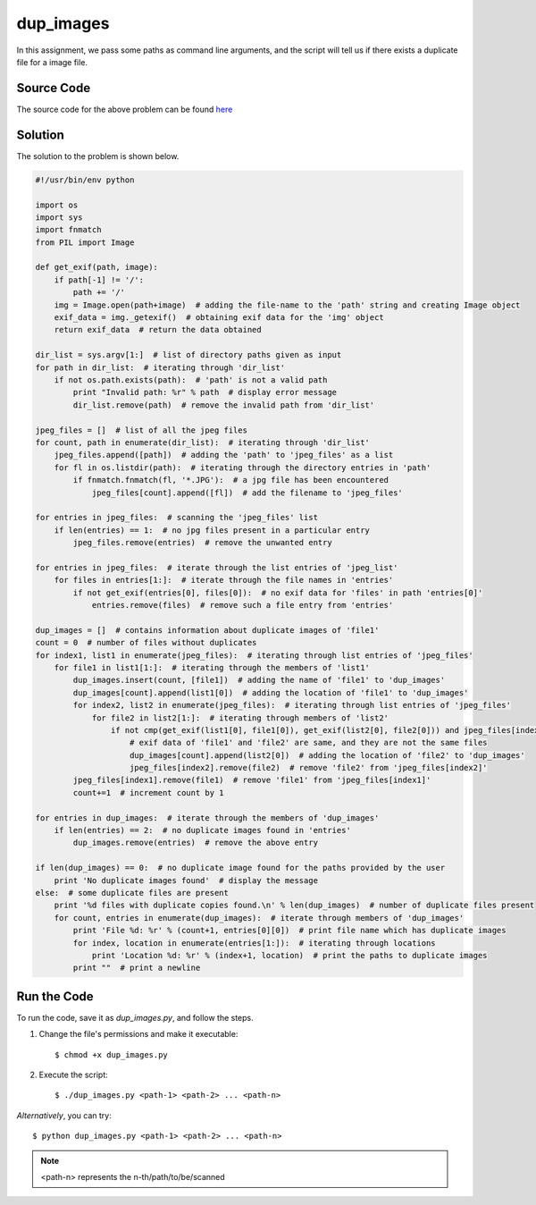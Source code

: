 dup_images
==========

In this assignment, we pass some paths as command line arguments, and the script will tell us if there exists a duplicate file for a image file.

Source Code
-----------

The source code for the above problem can be found `here <https://github.com/rahulc93/homeTasks2013/tree/master/dup_images>`_

Solution
--------

The solution to the problem is shown below.

.. code:: python

    #!/usr/bin/env python

    import os
    import sys
    import fnmatch
    from PIL import Image

    def get_exif(path, image):
	if path[-1] != '/':
	    path += '/'
	img = Image.open(path+image)  # adding the file-name to the 'path' string and creating Image object
	exif_data = img._getexif()  # obtaining exif data for the 'img' object
	return exif_data  # return the data obtained

    dir_list = sys.argv[1:]  # list of directory paths given as input
    for path in dir_list:  # iterating through 'dir_list'
	if not os.path.exists(path):  # 'path' is not a valid path
	    print "Invalid path: %r" % path  # display error message
	    dir_list.remove(path)  # remove the invalid path from 'dir_list'

    jpeg_files = []  # list of all the jpeg files
    for count, path in enumerate(dir_list):  # iterating through 'dir_list'
	jpeg_files.append([path])  # adding the 'path' to 'jpeg_files' as a list
	for fl in os.listdir(path):  # iterating through the directory entries in 'path'
	    if fnmatch.fnmatch(fl, '*.JPG'):  # a jpg file has been encountered
		jpeg_files[count].append([fl])  # add the filename to 'jpeg_files'

    for entries in jpeg_files:  # scanning the 'jpeg_files' list
	if len(entries) == 1:  # no jpg files present in a particular entry
	    jpeg_files.remove(entries)  # remove the unwanted entry

    for entries in jpeg_files:  # iterate through the list entries of 'jpeg_list'
	for files in entries[1:]:  # iterate through the file names in 'entries'
	    if not get_exif(entries[0], files[0]):  # no exif data for 'files' in path 'entries[0]'
		entries.remove(files)  # remove such a file entry from 'entries'

    dup_images = []  # contains information about duplicate images of 'file1'
    count = 0  # number of files without duplicates
    for index1, list1 in enumerate(jpeg_files):  # iterating through list entries of 'jpeg_files'
	for file1 in list1[1:]:  # iterating through the members of 'list1'
	    dup_images.insert(count, [file1])  # adding the name of 'file1' to 'dup_images'
	    dup_images[count].append(list1[0])  # adding the location of 'file1' to 'dup_images'
	    for index2, list2 in enumerate(jpeg_files):  # iterating through list entries of 'jpeg_files'
		for file2 in list2[1:]:  # iterating through members of 'list2'
		    if not cmp(get_exif(list1[0], file1[0]), get_exif(list2[0], file2[0])) and jpeg_files[index1][list1.index(file1)] != jpeg_files[index2][list2.index(file2)]:
			# exif data of 'file1' and 'file2' are same, and they are not the same files
			dup_images[count].append(list2[0])  # adding the location of 'file2' to 'dup_images'
			jpeg_files[index2].remove(file2)  # remove 'file2' from 'jpeg_files[index2]'
	    jpeg_files[index1].remove(file1)  # remove 'file1' from 'jpeg_files[index1]'
	    count+=1  # increment count by 1

    for entries in dup_images:  # iterate through the members of 'dup_images'
	if len(entries) == 2:  # no duplicate images found in 'entries'
	    dup_images.remove(entries)  # remove the above entry

    if len(dup_images) == 0:  # no duplicate image found for the paths provided by the user
	print 'No duplicate images found'  # display the message
    else:  # some duplicate files are present
	print '%d files with duplicate copies found.\n' % len(dup_images)  # number of duplicate files present
	for count, entries in enumerate(dup_images):  # iterate through members of 'dup_images'
	    print 'File %d: %r' % (count+1, entries[0][0])  # print file name which has duplicate images
	    for index, location in enumerate(entries[1:]):  # iterating through locations
		print 'Location %d: %r' % (index+1, location)  # print the paths to duplicate images
	    print ""  # print a newline

Run the Code
------------

To run the code, save it as *dup_images.py*, and follow the steps.

1. Change the file's permissions and make it executable::

   $ chmod +x dup_images.py

2. Execute the script::

   $ ./dup_images.py <path-1> <path-2> ... <path-n>

*Alternatively*, you can try::

    $ python dup_images.py <path-1> <path-2> ... <path-n>

.. note::

    <path-n> represents the n-th/path/to/be/scanned


